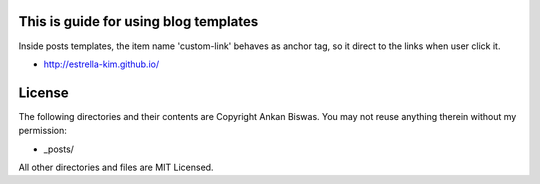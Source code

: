 This is guide for using blog templates
========================================

Inside posts templates, the item name 'custom-link' behaves as anchor tag, so it direct to the links when user click it.

* http://estrella-kim.github.io/



License
=======
The following directories and their contents are Copyright Ankan Biswas. You may not reuse anything therein without my permission:

*   _posts/

All other directories and files are MIT Licensed.
